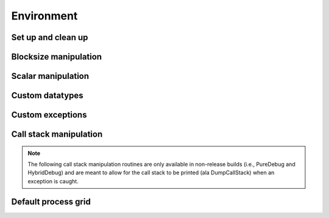 Environment
===========

Set up and clean up
-------------------

.. cpp:function:: void Initialize( int& argc, char**& argv )

   Initializes Elemental and (if necessary) MPI. The usage is very similar to 
   ``MPI_Init``, but the ``argc`` and ``argv`` can be directly passed in.

   .. code-block:: cpp

      #include "elemental.hpp"

      int
      main( int argc, char* argv[] )
      {
          elemental::Initialize( argc, argv );

          // ...

          elemental::Finalize();
          return 0;
      }

.. cpp:function:: void Finalize()

   Frees all resources allocated by Elemental and (if necessary) MPI.

.. cpp:function:: bool Initialized()

   Return whether or not Elemental is currently initialized.

Blocksize manipulation
----------------------

.. cpp:function:: int Blocksize()

   Return the currently chosen algorithmic blocksize. The optimal value 
   depends on the problem size, algorithm, and architecture; the default value
   is 128.

.. cpp:function:: void SetBlocksize( int blocksize )

   Change the algorithmic blocksize to the specified value.

.. cpp:function:: void PushBlocksizeStack( int blocksize )

   It is frequently useful to temporarily change the algorithmic blocksize, so 
   rather than having to manually store and reset the current state, one can 
   simply push a new value onto a stack 
   (and later pop the stack to reset the value).

.. cpp:function:: void PopBlocksizeStack() 

   Pops the stack of blocksizes. See above.

Scalar manipulation
-------------------

.. cpp:function:: Z Abs( Z alpha )

   Return the absolute value of non-complex :math:`\alpha`.

.. cpp:function:: Z Abs( std::complex<Z> alpha )

   Return the absolute value of complex :math:`\alpha`: 

   .. math::

      |\alpha| = \sqrt{|\mathcal{R}(\alpha)|^2+|\mathcal{I}(\alpha)|^2}

.. cpp:function:: Z FastAbs( Z alpha )

   Same as :cpp:function::Abs: for non-complex :math:`\alpha`.

.. cpp:function:: Z FastAbs( std::complex<Z> alpha )

   Return a cheaper norm of the complex :math:`\alpha`:

   .. math::
   
      |\alpha|_{\mbox{fast}} = |\mathcal{R}(\alpha)| + |\mathcal{I}(\alpha)|

.. cpp:function:: Z Conj( Z alpha )

   Return the complex conjugate of the non-complex variable :math:`\alpha`,
   which is simply :math:`\alpha`.

.. cpp:function:: std::complex<Z> Conj( std::complex<Z> alpha )

   Return the complex conjugate of the complex variable :math:`\alpha`,

   .. math::

      \bar \alpha = \mathcal{R}(\alpha) - \mathcal{I}(\alpha) i

.. cpp:class:: RealBase<F>

   .. cpp:type:: type

      The underlying real datatype of the (potentially complex) datatype ``F``.
      For example, ``typename RealBase< std::complex<double> >::type`` and 
      ``typename RealBase<double>::type`` are both equivalent to ``double``.
      This is often extremely useful in implementing routines which are 
      templated over real and complex datatypes but still make use of real 
      datatypes.

Custom datatypes
----------------

.. cpp:type:: byte

   ``typedef unsigned char byte;``

.. cpp:type:: scomplex

   ``typedef std::complex<float> scomplex;``

.. cpp:type:: dcomplex

   ``typedef std::complex<double> dcomplex;``

.. cpp:type:: Diagonal

   An enum specifying whether a triangular matrix's diagonal is explicitly stored 
   (``NON_UNIT``) or is implicitly unit diaognal (``UNIT``).

.. cpp:type:: Orientation

   An enum for specifying whether a matrix, say :math:`A`, should be implicitly 
   treated as :math:`A` (``NORMAL``), :math:`A^H` (``ADJOINT``), or :math:`A^T`
   (``TRANSPOSE``).

.. cpp:type:: Side

   An enum for specifying ``LEFT`` or ``RIGHT``.

.. cpp:type:: VectorDirection

   An enum for specifying ``VERTICAL`` or ``HORIZONTAL``.

.. cpp:type:: ForwardOrBackward

   An enum for specifying ``FORWARD`` or ``BACKWARD``.

.. cpp:type:: Distribution

   An enum for specifying the distribution of a row or column of a distributed
   matrix:

   * ``MC``: Column of a matrix distribution
   * ``MD``: Diagonal of a matrix distribution
   * ``MR``: Row of a matrix distribution
   * ``VC``: Column-major vector distribution
   * ``VR``: Row-major vector distribution
   * ``STAR``: Redundantly stored

.. cpp:type:: GridOrder

   An enum for specifying either ``ROW_MAJOR`` or ``COLUMN_MAJOR``.

Custom exceptions
-----------------

.. cpp:class:: SingularMatrixException

   An extension of ``std::runtime_error`` which is meant to be thrown when 
   a singular matrix is unexpectedly encountered.

   .. cpp:function:: SingularMatrixException( const char* msg="Matrix was singular" )

      Builds an instance of the exception which allows one to optionally 
      specify the error message.

   .. code-block:: cpp

      throw elemental::SingularMatrixException();

.. cpp:class:: NonHPDMatrixException 

   An extension of ``std::runtime_error`` which is meant to be thrown when
   a non positive-definite Hermitian matrix is unexpectedly encountered
   (e.g., during Cholesky factorization).

   .. cpp:function:: NonHPDMatrixException( const char* msg="Matrix was not HPD" )

      Builds an instance of the exception which allows one to optionally 
      specify the error message.

   .. code-block:: cpp

      throw elemental::NonHPDMatrixException();

Call stack manipulation
-----------------------

.. note::

   The following call stack manipulation routines are only available in 
   non-release builds (i.e., PureDebug and HybridDebug) and are meant to allow 
   for the call stack to be printed (ala DumpCallStack) when an 
   exception is caught.

.. cpp:function:: void PushCallStack( std::string s )

   Push the given routine name onto the call stack.

.. cpp:function:: void PopCallStack()

   Remove the routine name at the top of the call stack.

.. cpp:function:: void DumpCallStack()

   Print (and empty) the contents of the call stack.
   
Default process grid
--------------------

.. cpp:function:: Grid& DefaultGrid()

   Return a process grid built over :cpp:type:`mpi::COMM_WORLD`. This is 
   typically used as a means of allowing instances of the 
   :cpp:class:`DistMatrix\<T,MC,MR>` class to be constructed without having to 
   manually specify a process grid, e.g., 

   .. code-block:: cpp

      // Build a 10 x 10 distributed matrix over mpi::COMM_WORLD
      elemental::DistMatrix<T,MC,MR> A( 10, 10 );


